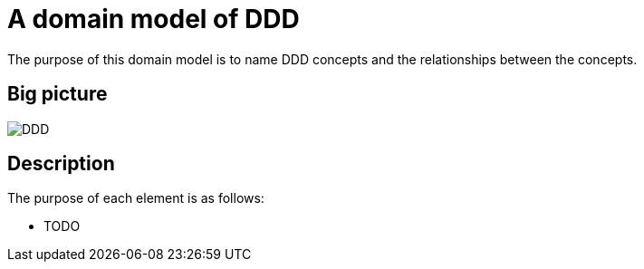 = A domain model of DDD

The purpose of this domain model is to name DDD concepts and the relationships between the concepts.

== Big picture

image::./DDD.png[]

== Description

The purpose of each element is as follows:

* TODO
